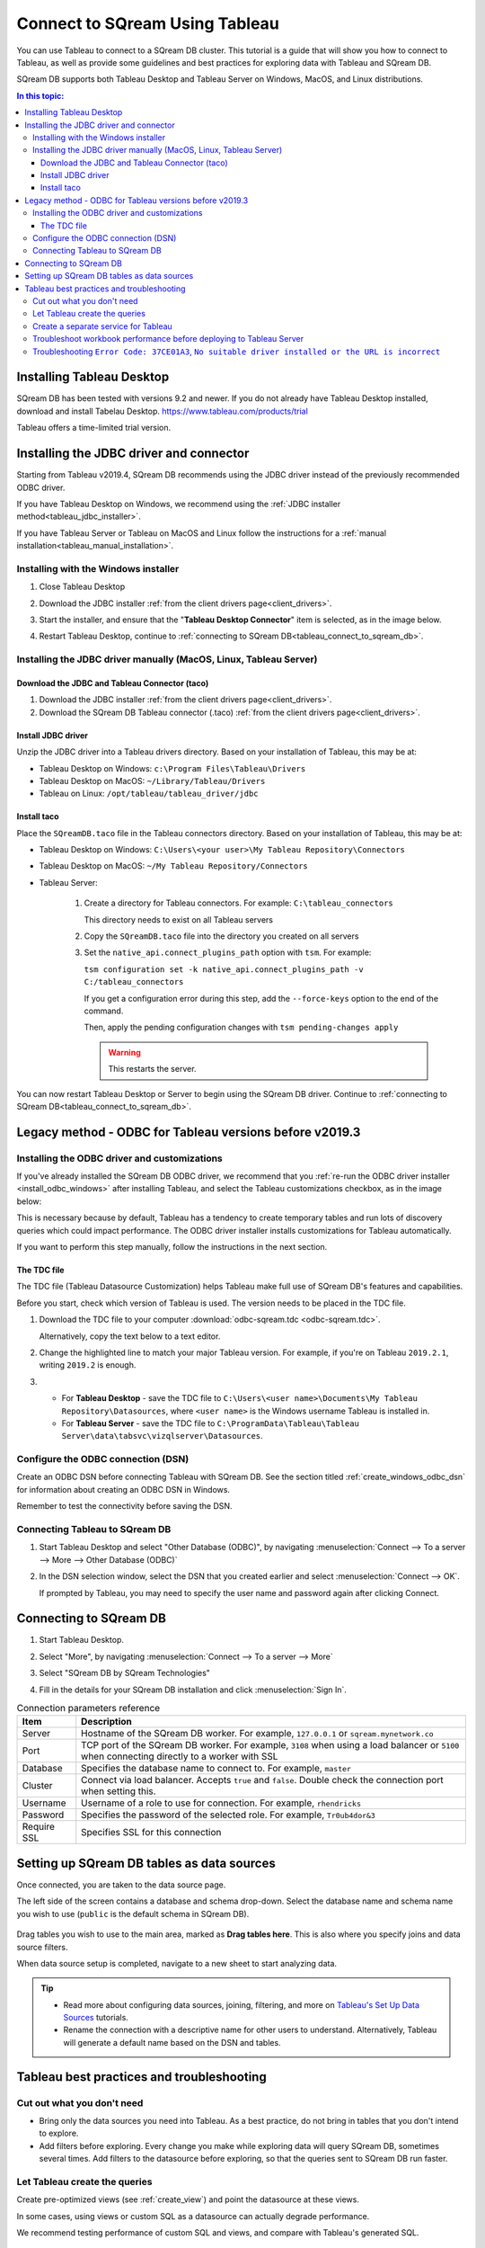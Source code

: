 .. _connect_to_tableau:

*************************
Connect to SQream Using Tableau
*************************

You can use Tableau to connect to a SQream DB cluster. This tutorial is a guide that will show you how to connect to Tableau, as well as provide some guidelines and best practices for exploring data with Tableau and SQream DB.

SQream DB supports both Tableau Desktop and Tableau Server on Windows, MacOS, and Linux distributions.

.. contents:: In this topic:
   :local:

Installing Tableau Desktop
============================

SQream DB has been tested with versions 9.2 and newer.
If you do not already have Tableau Desktop installed, download and install Tabelau Desktop. https://www.tableau.com/products/trial

Tableau offers a time-limited trial version.

Installing the JDBC driver and connector
=================================================

Starting from Tableau v2019.4, SQream DB recommends using the JDBC driver instead of the previously recommended ODBC driver.

If you have Tableau Desktop on Windows, we recommend using the :ref:`JDBC installer method<tableau_jdbc_installer>`. 

If you have Tableau Server or Tableau on MacOS and Linux follow the instructions for a :ref:`manual installation<tableau_manual_installation>`.

.. _tableau_jdbc_installer:

Installing with the Windows installer
-----------------------------------------

1. Close Tableau Desktop

2. Download the JDBC installer :ref:`from the client drivers page<client_drivers>`.

3. 
   Start the installer, and ensure that the "**Tableau Desktop Connector**" item is selected, as in the image below.
   
   .. image:: /_static/images/jdbc_windows_installer_screen.png

4. Restart Tableau Desktop, continue to :ref:`connecting to SQream DB<tableau_connect_to_sqream_db>`.

.. _tableau_manual_installation:

Installing the JDBC driver manually (MacOS, Linux, Tableau Server)
-----------------------------------------------------------------------

Download the JDBC and Tableau Connector (taco)
^^^^^^^^^^^^^^^^^^^^^^^^^^^^^^^^^^^^^^^^^^^^^^^^

1. Download the JDBC installer :ref:`from the client drivers page<client_drivers>`.

2. Download the SQream DB Tableau connector (.taco) :ref:`from the client drivers page<client_drivers>`.

Install JDBC driver 
^^^^^^^^^^^^^^^^^^^^^^^^^^^

Unzip the JDBC driver into a Tableau drivers directory. Based on your installation of Tableau, this may be at:

* Tableau Desktop on Windows: ``c:\Program Files\Tableau\Drivers``

* Tableau Desktop on MacOS: ``~/Library/Tableau/Drivers``

* Tableau on Linux: ``/opt/tableau/tableau_driver/jdbc``

Install taco
^^^^^^^^^^^^^^^^^^

Place the ``SQreamDB.taco`` file in the Tableau connectors directory. Based on your installation of Tableau, this may be at:

* Tableau Desktop on Windows: ``C:\Users\<your user>\My Tableau Repository\Connectors``

* Tableau Desktop on MacOS: ``~/My Tableau Repository/Connectors``

* Tableau Server:
   
   1. 
      Create a directory for Tableau connectors. For example: ``C:\tableau_connectors``
      
      This directory needs to exist on all Tableau servers
   
   2. Copy the ``SQreamDB.taco`` file into the directory you created on all servers
   
   3. Set the ``native_api.connect_plugins_path`` option with ``tsm``. For example:
      
      ``tsm configuration set -k native_api.connect_plugins_path -v C:/tableau_connectors``
      
      If you get a configuration error during this step, add the ``--force-keys`` option to the end of the command.

      Then, apply the pending configuration changes with ``tsm pending-changes apply``
      
      .. warning:: This restarts the server.

 

You can now restart Tableau Desktop or Server to begin using the SQream DB driver. Continue to :ref:`connecting to SQream DB<tableau_connect_to_sqream_db>`.

Legacy method - ODBC for Tableau versions before v2019.3
==================================================================

Installing the ODBC driver and customizations
--------------------------------------------------

If you've already installed the SQream DB ODBC driver, we recommend that you :ref:`re-run the ODBC driver installer <install_odbc_windows>` after installing Tableau, and select the Tableau customizations checkbox, as in the image below:

.. image:: /_static/images/odbc_windows_installer_tableau.png

This is necessary because by default, Tableau has a tendency to create temporary tables and run lots of discovery queries which could impact performance.
The ODBC driver installer installs customizations for Tableau automatically.

If you want to perform this step manually, follow the instructions in the next section.

The TDC file
^^^^^^^^^^^^^^^^^^^

The TDC file (Tableau Datasource Customization) helps Tableau make full use of SQream DB's features and capabilities.

Before you start, check which version of Tableau is used. The version needs to be placed in the TDC file.

#. Download the TDC file to your computer :download:`odbc-sqream.tdc <odbc-sqream.tdc>`.
   
   Alternatively, copy the text below to a text editor.
   
   .. literalinclude:: odbc-sqream.tdc
      :language: xml
      :caption: SQream DB ODBC TDC
      :emphasize-lines: 2


#. Change the highlighted line to match your major Tableau version. For example, if you're on Tableau ``2019.2.1``, writing ``2019.2`` is enough.

#. 
   * For **Tableau Desktop** - save the TDC file to ``C:\Users\<user name>\Documents\My Tableau Repository\Datasources``, where ``<user name>`` is the Windows username Tableau is installed in.
   
   * For **Tableau Server** - save the TDC file to ``C:\ProgramData\Tableau\Tableau Server\data\tabsvc\vizqlserver\Datasources``.

Configure the ODBC connection (DSN)
------------------------------------------

Create an ODBC DSN before connecting Tableau with SQream DB. See the section titled :ref:`create_windows_odbc_dsn` for information about creating an ODBC DSN in Windows.

Remember to test the connectivity before saving the DSN.

Connecting Tableau to SQream DB
---------------------------------------

#. Start Tableau Desktop and select "Other Database (ODBC)", by navigating :menuselection:`Connect --> To a server --> More --> Other Database (ODBC)`
   
   .. image:: /_static/images/tableau_more_servers.png
   
#. In the DSN selection window, select the DSN that you created earlier and select :menuselection:`Connect --> OK`. 
   
   If prompted by Tableau, you may need to specify the user name and password again after clicking Connect.
   
   .. image:: /_static/images/tableau_choose_dsn_and_connect.png
   

.. _tableau_connect_to_sqream_db:

Connecting to SQream DB
===========================

#. Start Tableau Desktop.

#. Select "More", by navigating :menuselection:`Connect --> To a server --> More`
   
   .. image:: /_static/images/tableau_more_servers_2.png

#. Select "SQream DB by SQream Technologies"
   
   .. image:: /_static/images/tableau_more_servers_3.png

#. Fill in the details for your SQream DB installation and click :menuselection:`Sign In`.
   
   .. image:: /_static/images/tableau_new_connection.png
   

.. list-table:: Connection parameters reference
   :widths: auto
   :header-rows: 1
   
   * - Item
     - Description
   * - Server
     - Hostname of the SQream DB worker. For example, ``127.0.0.1`` or ``sqream.mynetwork.co``
   * - Port
     - TCP port of the SQream DB worker. For example, ``3108`` when using a load balancer or ``5100`` when connecting directly to a worker with SSL
   * - Database
     - Specifies the database name to connect to. For example, ``master``
   * - Cluster
     - Connect via load balancer. Accepts ``true`` and ``false``. Double check the connection port when setting this.
   * - Username
     - Username of a role to use for connection. For example, ``rhendricks``
   * - Password
     - Specifies the password of the selected role. For example, ``Tr0ub4dor&3``
   * - Require SSL
     - Specifies SSL for this connection


Setting up SQream DB tables as data sources
======================================================
Once connected, you are taken to the data source page.

The left side of the screen contains a database and schema drop-down. Select the database name and schema name you wish to use (``public`` is the default schema in SQream DB).

   .. image:: /_static/images/tableau_data_sources.png

Drag tables you wish to use to the main area, marked as **Drag tables here**. This is also where you specify joins and data source filters.

When data source setup is completed, navigate to a new sheet to start analyzing data.

.. tip:: 
   * Read more about configuring data sources, joining, filtering, and more on `Tableau's Set Up Data Sources <https://help.tableau.com/current/pro/desktop/en-us/datasource_prepare.htm>`_ tutorials.
   * Rename the connection with a descriptive name for other users to understand. Alternatively, Tableau will generate a default name based on the DSN and tables.

Tableau best practices and troubleshooting
=================================================

Cut out what you don't need
-----------------------------

* Bring only the data sources you need into Tableau. As a best practice, do not bring in tables that you don't intend to explore.

* Add filters before exploring. Every change you make while exploring data will query SQream DB, sometimes several times. Add filters to the datasource before exploring, so that the queries sent to SQream DB run faster.

Let Tableau create the queries
--------------------------------

Create pre-optimized views (see :ref:`create_view`) and point the datasource at these views.

In some cases, using views or custom SQL as a datasource can actually degrade performance. 

We recommend testing performance of custom SQL and views, and compare with Tableau's generated SQL.

Create a separate service for Tableau
---------------------------------------

SQream recommends that Tableau get a separate service with the DWLM. This will reduce the impact of Tableau on other applications and processes, such as ETL.
This works in conjunction with the load balancer to ensure good performance.


Troubleshoot workbook performance before deploying to Tableau Server
-----------------------------------------------------------------------

Tableau has a built in `performance recorder <https://help.tableau.com/current/pro/desktop/en-us/perf_record_create_desktop.htm>`_ that shows how time is being spent. If you're seeing slow performance, this could be the result of a misconfiguration such as setting concurrency too low.

Use the Tableau Performance Recorder to view the performance of the queries that Tableau runs. Using this information, you can identify queries that can be optimized with the use of views.

Troubleshooting ``Error Code: 37CE01A3``, ``No suitable driver installed or the URL is incorrect``
--------------------------------------------------------------------------------------------------------

In some cases, Tableau may have trouble finding the SQream DB JDBC driver. This message explains that the driver can't be found.

To solve this issue, try two things:

1. Verify that the JDBC driver was placed in the correct directory:

   * Tableau Desktop on Windows: ``c:\Program Files\Tableau\Drivers``

   * Tableau Desktop on MacOS: ``~/Library/Tableau/Drivers``

   * Tableau on Linux: ``/opt/tableau/tableau_driver/jdbc``

2. Find the file path for the JDBC driver and add it to the Java classpath:
   
   * On Linux, ``export CLASSPATH=<absolute path of SQream DB JDBC driver>;$CLASSPATH``
   
   * On Windows, add an envrionment variable for the classpath:
   
         .. image:: /_static/images/set_java_classpath.png

If you're still experiencing issues after restarting Tableau, we're always happy to help. Visit `SQream's support portal <https://support.sqream.com>`_ for additional support.
